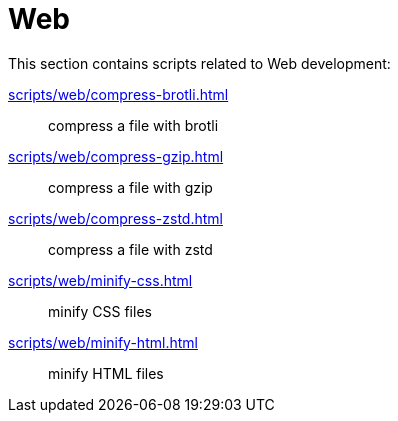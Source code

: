 // SPDX-FileCopyrightText: © 2024 Sebastian Davids <sdavids@gmx.de>
// SPDX-License-Identifier: Apache-2.0
= Web

This section contains scripts related to Web development:

xref:scripts/web/compress-brotli.adoc[]:: compress a file with brotli
xref:scripts/web/compress-gzip.adoc[]:: compress a file with gzip
xref:scripts/web/compress-zstd.adoc[]:: compress a file with zstd
xref:scripts/web/minify-css.adoc[]:: minify CSS files
xref:scripts/web/minify-html.adoc[]:: minify HTML files
